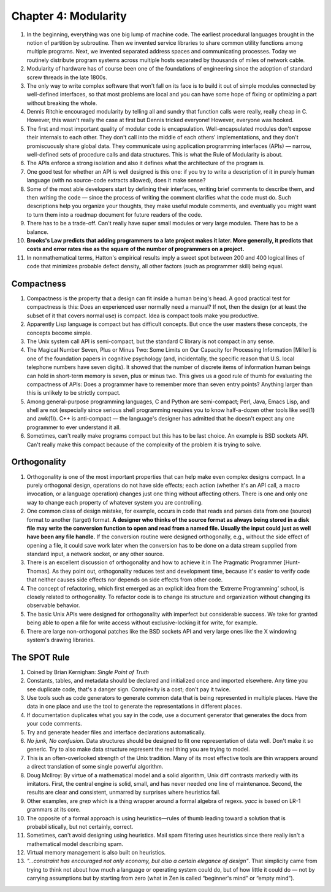 Chapter 4: Modularity
=====================

#. In the beginning, everything was one big lump of machine code. The
   earliest procedural languages brought in the notion of partition by
   subroutine. Then we invented service libraries to share common
   utility functions among multiple programs. Next, we invented
   separated address spaces and communicating processes. Today we
   routinely distribute program systems across multiple hosts separated
   by thousands of miles of network cable.

#. Modularity of hardware has of course been one of the foundations of
   engineering since the adoption of standard screw threads in the late
   1800s.

#. The only way to write complex software that won't fall on its face is
   to build it out of simple modules connected by well-defined
   interfaces, so that most problems are local and you can have some
   hope of fixing or optimizing a part without breaking the whole.

#. Dennis Ritchie encouraged modularity by telling all and sundry that
   function calls were really, really cheap in C. However, this wasn't
   really the case at first but Dennis tricked everyone! However,
   everyone was hooked.

#. The first and most important quality of modular code is
   encapsulation. Well-encapsulated modules don't expose their internals
   to each other. They don't call into the middle of each others'
   implementations, and they don't promiscuously share global data. They
   communicate using application programming interfaces (APIs) — narrow,
   well-defined sets of procedure calls and data structures. This is
   what the Rule of Modularity is about.

#. The APIs enforce a strong isolation and also it defines what the
   architecture of the program is.

#. One good test for whether an API is well designed is this one: if you
   try to write a description of it in purely human language (with no
   source-code extracts allowed), does it make sense?

#. Some of the most able developers start by defining their interfaces,
   writing brief comments to describe them, and then writing the code —
   since the process of writing the comment clarifies what the code must
   do. Such descriptions help you organize your thoughts, they make
   useful module comments, and eventually you might want to turn them
   into a roadmap document for future readers of the code.

#. There has to be a trade-off. Can't really have super small modules or
   very large modules. There has to be a balance.

#. **Brooks's Law predicts that adding programmers to a late project
   makes it later. More generally, it predicts that costs and error
   rates rise as the square of the number of programmers on a project.**

#. In nonmathematical terms, Hatton's empirical results imply a sweet
   spot between 200 and 400 logical lines of code that minimizes
   probable defect density, all other factors (such as programmer skill)
   being equal.

Compactness
-----------

#. Compactness is the property that a design can fit inside a human
   being's head. A good practical test for compactness is this: Does an
   experienced user normally need a manual? If not, then the design (or
   at least the subset of it that covers normal use) is compact. Idea is
   compact tools make you productive.

#. Apparently Lisp language is compact but has difficult concepts. But
   once the user masters these concepts, the concepts become simple.

#. The Unix system call API is semi-compact, but the standard C library
   is not compact in any sense.

#. The Magical Number Seven, Plus or Minus Two: Some Limits on Our
   Capacity for Processing Information [Miller] is one of the foundation
   papers in cognitive psychology (and, incidentally, the specific
   reason that U.S. local telephone numbers have seven digits). It
   showed that the number of discrete items of information human beings
   can hold in short-term memory is seven, plus or minus two. This gives
   us a good rule of thumb for evaluating the compactness of APIs: Does
   a programmer have to remember more than seven entry points? Anything
   larger than this is unlikely to be strictly compact.

#. Among general-purpose programming languages, C and Python are
   semi-compact; Perl, Java, Emacs Lisp, and shell are not (especially
   since serious shell programming requires you to know half-a-dozen
   other tools like sed(1) and awk(1)). C++ is anti-compact — the
   language's designer has admitted that he doesn't expect any one
   programmer to ever understand it all.

#. Sometimes, can't really make programs compact but this has to be last
   choice. An example is BSD sockets API. Can't really make this compact
   because of the complexity of the problem it is trying to solve.

Orthogonality
-------------

#. Orthogonality is one of the most important properties that can help
   make even complex designs compact. In a purely orthogonal design,
   operations do not have side effects; each action (whether it's an API
   call, a macro invocation, or a language operation) changes just one
   thing without affecting others. There is one and only one way to
   change each property of whatever system you are controlling.

#. One common class of design mistake, for example, occurs in code that
   reads and parses data from one (source) format to another (target)
   format. **A designer who thinks of the source format as always being
   stored in a disk file may write the conversion function to open and
   read from a named file. Usually the input could just as well have
   been any file handle.** If the conversion routine were designed
   orthogonally, e.g., without the side effect of opening a file, it
   could save work later when the conversion has to be done on a data
   stream supplied from standard input, a network socket, or any other
   source.

#. There is an excellent discussion of orthogonality and how to achieve
   it in The Pragmatic Programmer [Hunt-Thomas]. As they point out,
   orthogonality reduces test and development time, because it's easier
   to verify code that neither causes side effects nor depends on side
   effects from other code.

#. The concept of refactoring, which first emerged as an explicit idea
   from the ‘Extreme Programming’ school, is closely related to
   orthogonality. To refactor code is to change its structure and
   organization without changing its observable behavior. 

#. The basic Unix APIs were designed for orthogonality with imperfect but
   considerable success. We take for granted being able to open a file
   for write access without exclusive-locking it for write, for example.

#. There are large non-orthogonal patches like the BSD sockets API and
   very large ones like the X windowing system's drawing libraries.

The SPOT Rule
-------------

#. Coined by Brian Kernighan: *Single Point of Truth*

#. Constants, tables, and metadata should be declared and initialized
   once and imported elsewhere. Any time you see duplicate code, that's
   a danger sign. Complexity is a cost; don't pay it twice.

#. Use tools such as code generators to generate common data that is
   being represented in multiple places. Have the data in one place and
   use the tool to generate the representations in different places.

#. If documentation duplicates what you say in the code, use a document
   generator that generates the docs from your code comments.

#. Try and generate header files and interface declarations
   automatically.

#. *No junk, No confusion*. Data structures should be designed to fit
   one representation of data well. Don't make it so generic. Try to
   also make data structure represent the real thing you are trying to
   model.

#. This is an often-overlooked strength of the Unix tradition. Many of
   its most effective tools are thin wrappers around a direct
   translation of some single powerful algorithm.

#. Doug McIlroy: By virtue of a mathematical model and a solid
   algorithm, Unix diff contrasts markedly with its imitators. First,
   the central engine is solid, small, and has never needed one line of
   maintenance. Second, the results are clear and consistent, unmarred
   by surprises where heuristics fail.

#. Other examples, are *grep* which is a thing wrapper around a formal
   algebra of regexs. *yacc* is based on LR-1 grammars at its core.

#. The opposite of a formal approach is using heuristics—rules of thumb
   leading toward a solution that is probabilistically, but not
   certainly, correct.

#. Sometimes, can't avoid designing using heuristics. Mail spam
   filtering uses heuristics since there really isn't a mathematical
   model describing spam.

#. Virtual memory management is also built on heuristics.

#. *"...constraint has encouraged not only economy, but also a certain
   elegance of design"*. That simplicity came from trying to think not
   about how much a language or operating system could do, but of how
   little it could do — not by carrying assumptions but by starting from
   zero (what in Zen is called “beginner's mind” or “empty mind”).

